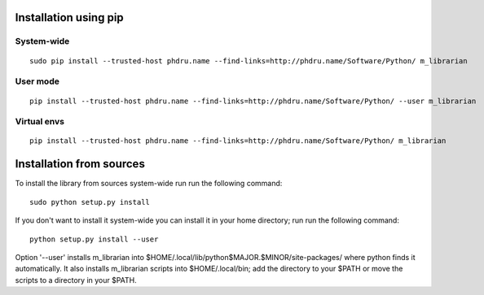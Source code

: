 Installation using pip
======================

System-wide
-----------

::

    sudo pip install --trusted-host phdru.name --find-links=http://phdru.name/Software/Python/ m_librarian

User mode
---------

::

    pip install --trusted-host phdru.name --find-links=http://phdru.name/Software/Python/ --user m_librarian

Virtual envs
------------

::

    pip install --trusted-host phdru.name --find-links=http://phdru.name/Software/Python/ m_librarian

Installation from sources
=========================

To install the library from sources system-wide run run the following
command:

::

    sudo python setup.py install

If you don't want to install it system-wide you can install it in your
home directory; run run the following command:

::

    python setup.py install --user

Option '--user' installs m_librarian into
$HOME/.local/lib/python$MAJOR.$MINOR/site-packages/ where python finds it
automatically. It also installs m_librarian scripts into $HOME/.local/bin;
add the directory to your $PATH or move the scripts to a directory in your
$PATH.
